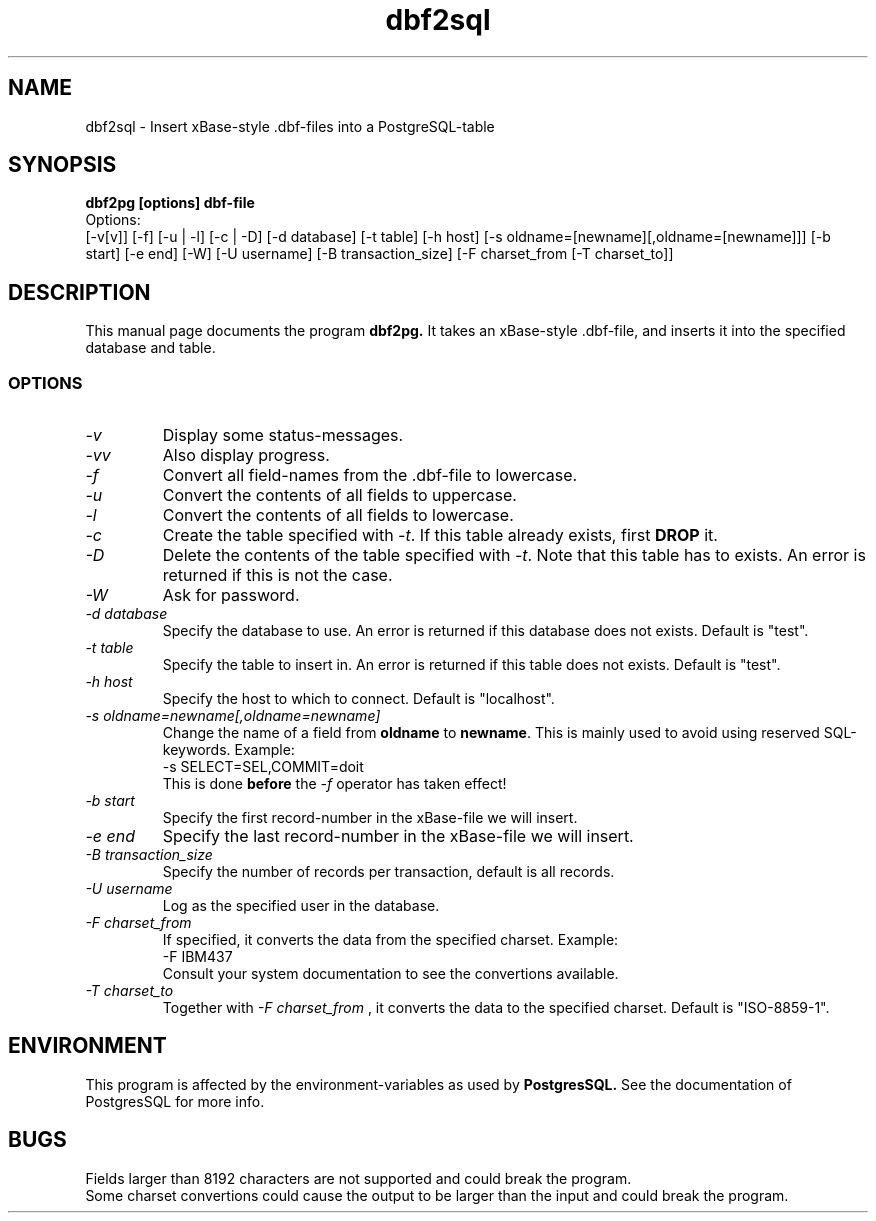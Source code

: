 .TH dbf2sql 1L \" -*- nroff -*-
.SH NAME
dbf2sql \- Insert xBase\-style .dbf\-files into a PostgreSQL\-table
.SH SYNOPSIS
.B dbf2pg [options] dbf-file
.br
.br
Options:
.br
[-v[v]] [-f] [-u | -l] [-c | -D] [-d database] [-t table]
[-h host] [-s oldname=[newname][,oldname=[newname]]]
[-b start] [-e end] [-W] [-U username] [-B transaction_size]
[-F charset_from [-T charset_to]]

.SH DESCRIPTION
This manual page documents the program
.BR dbf2pg.
It takes an xBase-style .dbf-file, and inserts it into the specified
database and table.
.SS OPTIONS
.TP
.I "\-v"
Display some status-messages.
.TP
.I "-vv"
Also display progress.
.TP
.I "-f"
Convert all field-names from the .dbf-file to lowercase.
.TP
.I "-u"
Convert the contents of all fields to uppercase.
.TP
.I "-l"
Convert the contents of all fields to lowercase.
.TP
.I "-c"
Create the table specified with
.IR \-t .
If this table already exists, first
.BR DROP
it.
.TP
.I "-D"
Delete the contents of the table specified with
.IR \-t .
Note that this table has to exists. An error is returned if this is not the
case.
.TP
.I "-W"
Ask for password.
.TP
.I "-d database"
Specify the database to use. An error is returned if this database does not
exists. Default is "test".
.TP
.I "-t table"
Specify the table to insert in. An error is returned if this table does not
exists. Default is "test".
.TP
.I "-h host"
Specify the host to which to connect. Default is "localhost".
.TP
.I "-s oldname=newname[,oldname=newname]"
Change the name of a field from
.BR oldname
to
.BR newname .
This is mainly used to avoid using reserved SQL-keywords. Example:
.br
.br
-s SELECT=SEL,COMMIT=doit
.br
.br
This is done
.BR before
the
.IR -f
operator has taken effect!
.TP
.I "-b start"
Specify the first record-number in the xBase-file we will insert.
.TP
.I "-e end"
Specify the last record-number in the xBase-file we will insert.
.TP
.I "-B transaction_size"
Specify the number of records per transaction, default is all records.
.TP
.I "-U username"
Log as the specified user in the database.
.TP
.I "-F charset_from"
If specified, it converts the data from the specified charset. Example:
.br
.br
-F IBM437
.br
.br
Consult your system documentation to see the convertions available.
.TP
.I "-T charset_to"
Together with
.I "-F charset_from"
, it converts the data to the specified charset. Default is "ISO-8859-1".
.SH ENVIRONMENT
This program is affected by the environment-variables as used
by
.B PostgresSQL.
See the documentation of PostgresSQL for more info.
.SH BUGS
Fields larger than 8192 characters are not supported and could break the
program.
.br
Some charset convertions could cause the output to be larger than the input
and could break the program.
